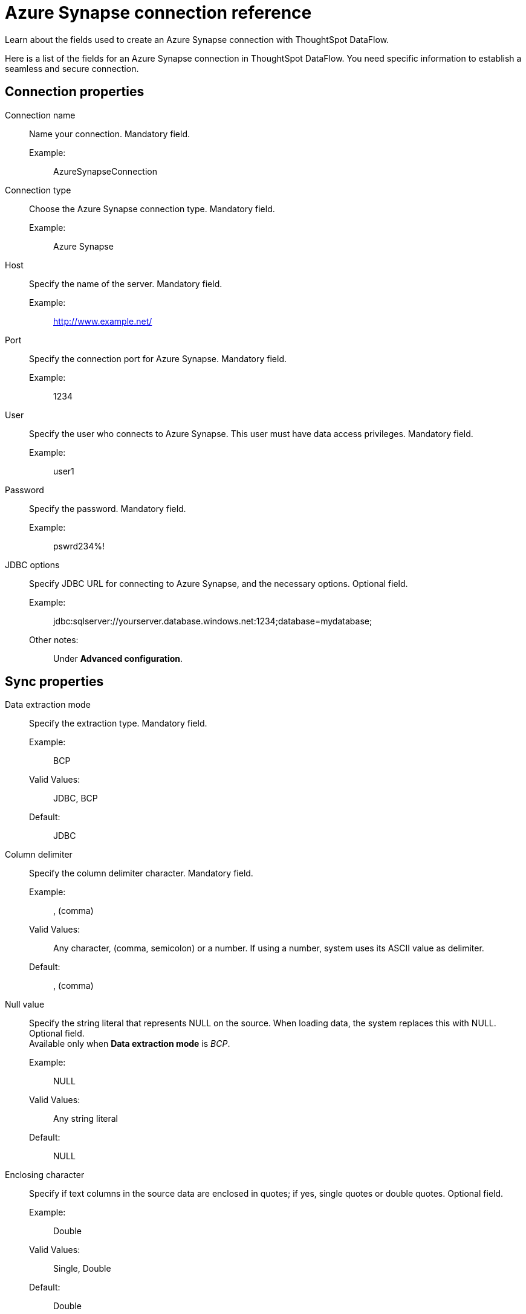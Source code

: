= Azure Synapse connection reference
:last_updated: 12/31/2020
:linkattrs:
:experimental:
:redirect_from: /data-integrate/dataflow/dataflow-azure-synapse-reference.html

Learn about the fields used to create an Azure Synapse connection with ThoughtSpot DataFlow.

Here is a list of the fields for an Azure Synapse connection in ThoughtSpot DataFlow.
You need specific information to establish a seamless and secure connection.

== Connection properties
[#dataflow-azure-synapse-conn-connection-name]
Connection name:: Name your connection. Mandatory field.
Example:;; AzureSynapseConnection
[#dataflow-azure-synapse-conn-connection-type]
Connection type:: Choose the Azure Synapse connection type. Mandatory field.
Example:;; Azure Synapse
[#dataflow-azure-synapse-conn-host]
Host:: Specify the name of the server. Mandatory field.
Example:;; http://www.example.net/
[#dataflow-azure-synapse-conn-port]
Port:: Specify the connection port for Azure Synapse. Mandatory field.
Example:;; 1234
[#dataflow-azure-synapse-conn-user]
User::
Specify the user who connects to Azure Synapse.
This user must have data access privileges. Mandatory field.
Example:;; user1
[#dataflow-azure-synapse-conn-password]
Password:: Specify the password. Mandatory field.
Example:;; pswrd234%!
[#dataflow-azure-synapse-conn-jdbc-options]
JDBC options:: Specify JDBC URL for connecting to Azure Synapse, and the necessary options. Optional field.
Example:;; jdbc:sqlserver://yourserver.database.windows.net:1234;database=mydatabase;
Other notes:;; Under *Advanced configuration*.

== Sync properties
[#dataflow-azure-synapse-sync-data-extraction-mode]
Data extraction mode:: Specify the extraction type. Mandatory field.
Example:;; BCP
Valid Values:;; JDBC, BCP
Default:;; JDBC
[#dataflow-azure-synapse-sync-column-delimiter]
Column delimiter:: Specify the column delimiter character. Mandatory field.
Example:;; , (comma)
Valid Values:;; Any character, (comma, semicolon) or a number.
If using a number, system uses its ASCII value as delimiter.
Default:;; , (comma)
[#dataflow-azure-synapse-sync-null-value]
Null value::
Specify the string literal that represents NULL on the source.
When loading data, the system replaces this with NULL.
Optional field. +
Available only when *Data extraction mode* is _BCP_.
Example:;; NULL
Valid Values:;; Any string literal
Default:;; NULL
[#dataflow-azure-synapse-sync-enclosing-character]
Enclosing character::
Specify if text columns in the source data are enclosed in quotes;
if yes, single quotes or double quotes. Optional field.
Example:;; Double
Valid Values:;; Single, Double
Default:;; Double
Other notes:;; Required if text data uses newline character or delimiter character.
[#dataflow-azure-synapse-sync-escape-character]
Escape character:: Specify the escape character if using a text qualifier in the source data. Optional field.
Example:;; \"
Valid Values:;; Any ASCII character
Default:;; \"
[#dataflow-azure-synapse-sync-fetch-size]
Fetch size::
Specify the number of rows fetched into memory at the same time.
If the value is 0, system fetches all rows at the same time.
Mandatory field. +
 Available only when *Data extraction mode* is _JDBC_.
 Example:;; 1000
 Valid Values:;; Any numeric value
 Default:;; 1000
[#dataflow-azure-synapse-sync-ts-load-options]
 TS load options::
Specify additional parameters passed with the `tsload` command.
The format for these parameters is: +
 `--<param_1_name> <optional_param_1_value>` Optional field.
 Example:;; `--max_ignored_rows 0`
 Valid Values:;;
  `--null_value ""` +
   `--escape_character ""` +
    `--max_ignored_rows 0`
    Default:;; `--max_ignored_rows 0`
